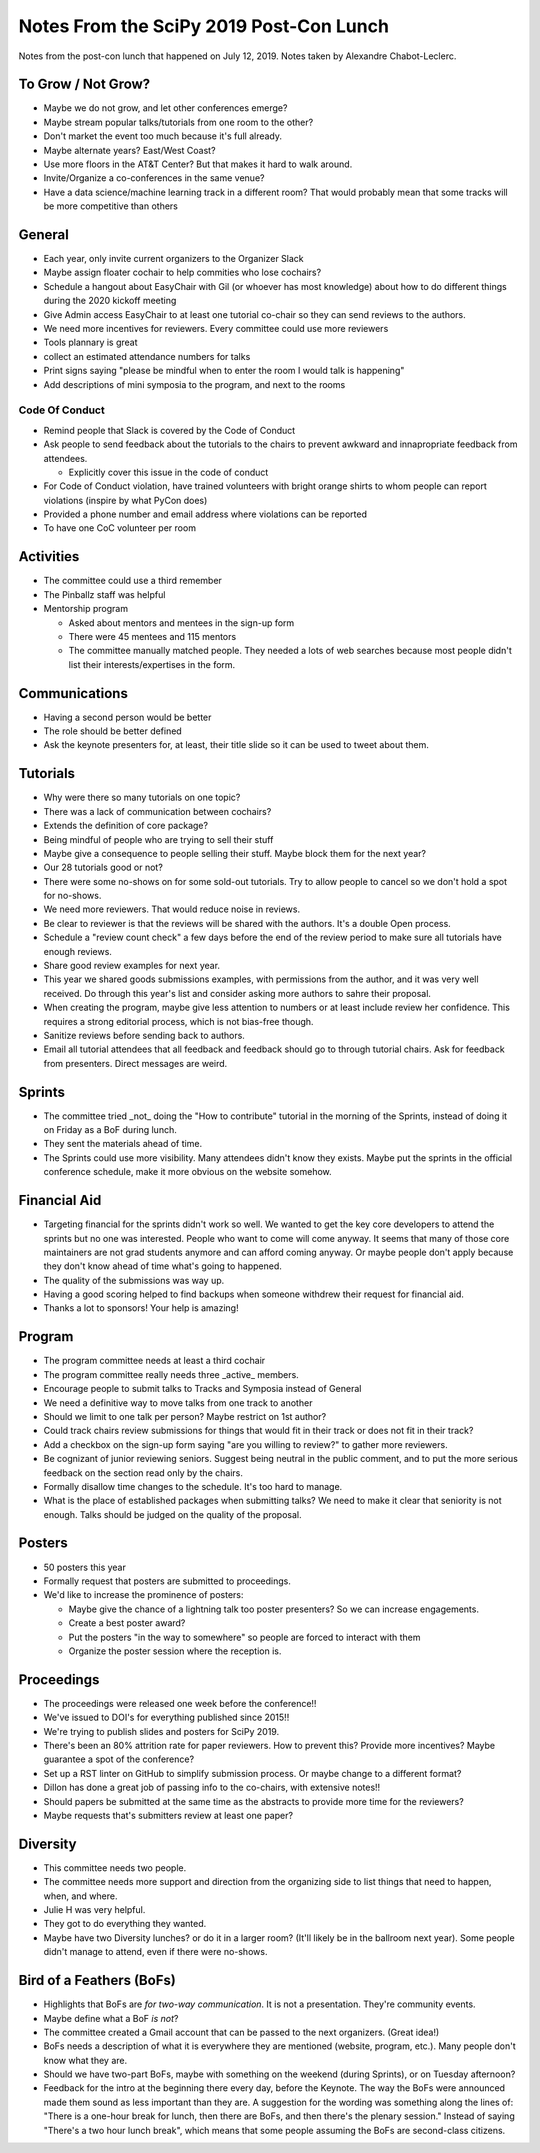 Notes From the SciPy 2019 Post-Con Lunch
========================================

Notes from the post-con lunch that happened on July 12, 2019. Notes taken by Alexandre Chabot-Leclerc.

To Grow / Not Grow?
-------------------

- Maybe we do not grow, and let other conferences emerge?
- Maybe stream popular talks/tutorials from one room to the other?
- Don't market the event too much because it's full already.
- Maybe alternate years? East/West Coast?
- Use more floors in the AT&T Center? But that makes it hard to walk around.
- Invite/Organize a co-conferences in the same venue?
- Have a data science/machine learning track in a different room? That would
  probably mean that some tracks will be more competitive than others

General
-------

- Each year, only invite current organizers to the Organizer Slack
- Maybe assign floater cochair to help commities who lose cochairs?
- Schedule a hangout about EasyChair with Gil (or whoever has most knowledge)
  about how to do different things during the 2020 kickoff meeting
- Give Admin access EasyChair to at least one tutorial co-chair so they can
  send reviews to the authors.
- We need more incentives for reviewers. Every committee could use more
  reviewers
- Tools plannary is great
- collect an estimated attendance numbers for talks
- Print signs saying "please be mindful when to enter the room I would talk is
  happening"
- Add descriptions of mini symposia to the program, and next to the rooms

Code Of Conduct
```````````````

- Remind people that Slack is covered by the Code of Conduct
- Ask people to send feedback about the tutorials to the chairs to prevent
  awkward and innapropriate feedback from attendees.

  - Explicitly cover this issue in the code of conduct

- For Code of Conduct violation, have trained volunteers with bright orange
  shirts to whom people can report violations (inspire by what PyCon does)
- Provided a phone number and email address where violations can be reported
- To have one CoC volunteer per room

Activities
----------

- The committee could use a third remember
- The Pinballz staff was helpful
- Mentorship program

  - Asked about mentors and mentees in the sign-up form
  - There were 45 mentees and 115 mentors
  - The committee manually matched people. They needed a lots of web searches
    because most people didn't list their interests/expertises in the form.

Communications
--------------

- Having a second person would be better
- The role should be better defined
- Ask the keynote presenters for, at least, their title slide so it can be used
  to tweet about them.

Tutorials
---------

- Why were there so many tutorials on one topic?
- There was a lack of communication between cochairs?
- Extends the definition of core package?
- Being mindful of people who are trying to sell their stuff
- Maybe give a consequence to people selling their stuff. Maybe block them for
  the next year?
- Our 28 tutorials good or not?
- There were some no-shows on for some sold-out tutorials. Try to allow people
  to cancel so we don't hold a spot for no-shows.
- We need more reviewers. That would reduce noise in reviews.
- Be clear to reviewer is that the reviews will be shared with the authors.
  It's a double Open process.
- Schedule a "review count check" a few days before the end of the review
  period to make sure all tutorials have enough reviews.
- Share good review examples for next year.
- This year we shared goods submissions examples, with permissions from the
  author, and it was very well received. Do through this year's list and
  consider asking more authors to sahre their proposal.
- When creating the program, maybe give less attention to numbers or at least
  include review her confidence. This requires a strong editorial process,
  which is not bias-free though.
- Sanitize reviews before sending back to authors.
- Email all tutorial attendees that all feedback and feedback should go to
  through tutorial chairs. Ask for feedback from presenters. Direct messages
  are weird.


Sprints
-------

- The committee tried _not_ doing the "How to contribute" tutorial in the
  morning of the Sprints, instead of doing it on Friday as a BoF during lunch. 
- They sent the materials ahead of time.
- The Sprints could use more visibility. Many attendees didn't know they
  exists. Maybe put the sprints in the official conference schedule, make it
  more obvious on the website somehow.


Financial Aid
-------------

- Targeting financial for the sprints didn't work so well. We wanted to get the
  key core developers to  attend  the sprints but no one was interested. People
  who want to come will come anyway. It seems that many of those core
  maintainers are not grad students anymore and can afford coming anyway. Or
  maybe people don't apply because they don't know ahead of time what's going
  to happened.
- The quality of the submissions was way up.
- Having a good scoring helped to find backups when someone withdrew their
  request for financial aid.
- Thanks a lot to sponsors! Your help is amazing!


Program
-------

- The program committee needs at least a third cochair
- The program committee really needs three _active_ members.
- Encourage people to submit talks to Tracks and Symposia instead of General
- We need a definitive way to move talks from one track to another
- Should we limit to one talk per person? Maybe restrict on 1st author?
- Could track chairs review submissions for things that would fit in their
  track or does not fit in their track?
- Add a checkbox on the sign-up form saying "are you willing to review?" to
  gather more reviewers.
- Be cognizant of junior reviewing seniors. Suggest being neutral in the public
  comment, and to put the more serious feedback on the section read only by the
  chairs.
- Formally disallow time changes to the schedule. It's too hard to manage.
- What is the place of established packages when submitting talks? We need to
  make it clear that seniority is not enough. Talks should be judged on the
  quality of the proposal.

Posters
-------

- 50 posters this year
- Formally request that posters are submitted to proceedings.
- We'd like to increase the prominence of posters:

  - Maybe give the chance of a lightning talk too poster presenters? So we can
    increase engagements.
  - Create a best poster award?
  - Put the posters "in the way to somewhere" so people are forced to interact
    with them
  - Organize the poster session where the reception is.

Proceedings
-----------

- The proceedings were released one week before the conference!!
- We've issued to DOI's for everything published since 2015!!
- We're trying to publish slides and posters for SciPy 2019.
- There's been an 80% attrition rate for paper reviewers. How to prevent this?
  Provide more incentives? Maybe guarantee a spot of the conference?
- Set up a RST linter on GitHub to simplify submission process. Or maybe change
  to a different format?
- Dillon has done a great job of passing info to the co-chairs, with extensive
  notes!!
- Should papers be submitted at the same time as the abstracts to provide more
  time for the reviewers?
- Maybe requests that's submitters review at least one paper?

Diversity
---------

- This committee needs two people.
- The committee needs more support and direction from the organizing side to
  list things that need to happen, when, and where.
- Julie H was very helpful.
- They got to do everything they wanted.
- Maybe have two Diversity lunches? or do it in a larger room? (It'll likely be
  in the ballroom next year). Some people didn't manage to attend, even if
  there were no-shows.


Bird of a Feathers (BoFs)
-------------------------

- Highlights that BoFs are *for two-way communication*. It is not
  a presentation. They're community events.
- Maybe define what a BoF *is not*?
- The committee created a Gmail account that can be passed to the next
  organizers. (Great idea!)
- BoFs needs a description of what it is everywhere they are mentioned
  (website, program, etc.). Many people don't know what they are.
- Should we have two-part BoFs, maybe with something on the weekend (during
  Sprints), or on Tuesday afternoon?
- Feedback for the intro at the beginning there every day, before the Keynote.
  The way the BoFs were announced made them sound as less important than they
  are. A suggestion for the wording was something along the lines of: "There is
  a one-hour break for lunch, then there are BoFs, and then there's the plenary
  session." Instead of saying "There's a two hour lunch break", which means
  that some people assuming the BoFs are second-class citizens.


